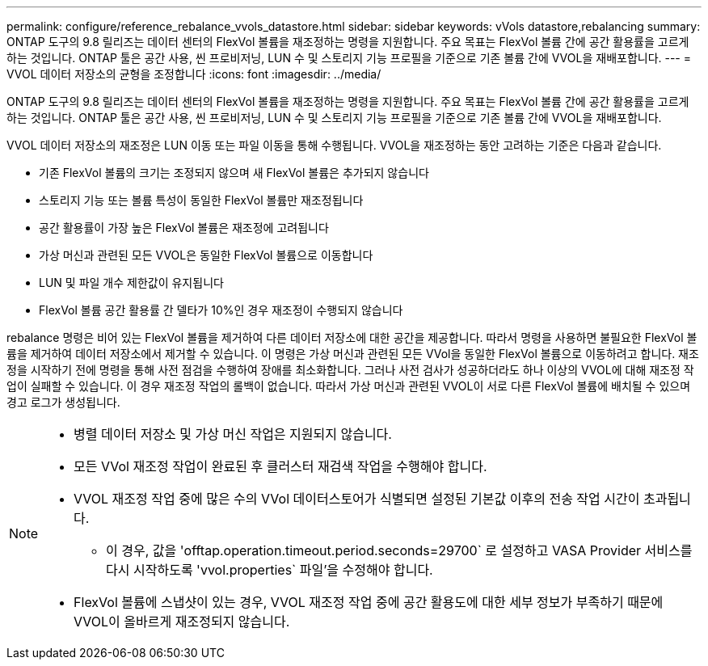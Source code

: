 ---
permalink: configure/reference_rebalance_vvols_datastore.html 
sidebar: sidebar 
keywords: vVols datastore,rebalancing 
summary: ONTAP 도구의 9.8 릴리즈는 데이터 센터의 FlexVol 볼륨을 재조정하는 명령을 지원합니다. 주요 목표는 FlexVol 볼륨 간에 공간 활용률을 고르게 하는 것입니다. ONTAP 툴은 공간 사용, 씬 프로비저닝, LUN 수 및 스토리지 기능 프로필을 기준으로 기존 볼륨 간에 VVOL을 재배포합니다. 
---
= VVOL 데이터 저장소의 균형을 조정합니다
:icons: font
:imagesdir: ../media/


[role="lead"]
ONTAP 도구의 9.8 릴리즈는 데이터 센터의 FlexVol 볼륨을 재조정하는 명령을 지원합니다. 주요 목표는 FlexVol 볼륨 간에 공간 활용률을 고르게 하는 것입니다. ONTAP 툴은 공간 사용, 씬 프로비저닝, LUN 수 및 스토리지 기능 프로필을 기준으로 기존 볼륨 간에 VVOL을 재배포합니다.

VVOL 데이터 저장소의 재조정은 LUN 이동 또는 파일 이동을 통해 수행됩니다. VVOL을 재조정하는 동안 고려하는 기준은 다음과 같습니다.

* 기존 FlexVol 볼륨의 크기는 조정되지 않으며 새 FlexVol 볼륨은 추가되지 않습니다
* 스토리지 기능 또는 볼륨 특성이 동일한 FlexVol 볼륨만 재조정됩니다
* 공간 활용률이 가장 높은 FlexVol 볼륨은 재조정에 고려됩니다
* 가상 머신과 관련된 모든 VVOL은 동일한 FlexVol 볼륨으로 이동합니다
* LUN 및 파일 개수 제한값이 유지됩니다
* FlexVol 볼륨 공간 활용률 간 델타가 10%인 경우 재조정이 수행되지 않습니다


rebalance 명령은 비어 있는 FlexVol 볼륨을 제거하여 다른 데이터 저장소에 대한 공간을 제공합니다. 따라서 명령을 사용하면 불필요한 FlexVol 볼륨을 제거하여 데이터 저장소에서 제거할 수 있습니다. 이 명령은 가상 머신과 관련된 모든 VVol을 동일한 FlexVol 볼륨으로 이동하려고 합니다. 재조정을 시작하기 전에 명령을 통해 사전 점검을 수행하여 장애를 최소화합니다. 그러나 사전 검사가 성공하더라도 하나 이상의 VVOL에 대해 재조정 작업이 실패할 수 있습니다. 이 경우 재조정 작업의 롤백이 없습니다. 따라서 가상 머신과 관련된 VVOL이 서로 다른 FlexVol 볼륨에 배치될 수 있으며 경고 로그가 생성됩니다.

[NOTE]
====
* 병렬 데이터 저장소 및 가상 머신 작업은 지원되지 않습니다.
* 모든 VVol 재조정 작업이 완료된 후 클러스터 재검색 작업을 수행해야 합니다.
* VVOL 재조정 작업 중에 많은 수의 VVol 데이터스토어가 식별되면 설정된 기본값 이후의 전송 작업 시간이 초과됩니다.
+
** 이 경우, 값을 'offtap.operation.timeout.period.seconds=29700` 로 설정하고 VASA Provider 서비스를 다시 시작하도록 'vvol.properties` 파일'을 수정해야 합니다.


* FlexVol 볼륨에 스냅샷이 있는 경우, VVOL 재조정 작업 중에 공간 활용도에 대한 세부 정보가 부족하기 때문에 VVOL이 올바르게 재조정되지 않습니다.


====